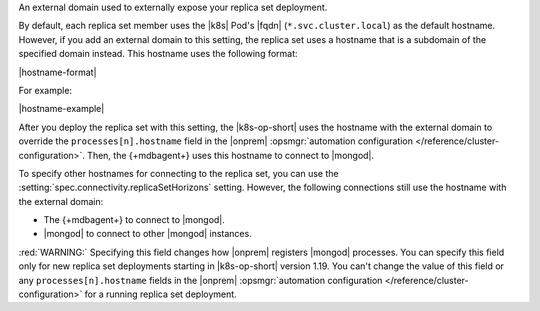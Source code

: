 An external domain used to externally expose your replica set deployment.

By default, each replica set member uses the |k8s| Pod's |fqdn| 
(``*.svc.cluster.local``) as the default hostname. However, if you add an
external domain to this setting, the replica set uses a hostname that is a 
subdomain of the specified domain instead. This hostname uses the following 
format:

|hostname-format|

For example:

|hostname-example|

After you deploy the replica set with this setting, the
|k8s-op-short| uses the hostname with the external domain to override 
the ``processes[n].hostname`` field in the |onprem| :opsmgr:`automation configuration 
</reference/cluster-configuration>`. Then, the {+mdbagent+} uses this hostname to 
connect to |mongod|.

To specify other hostnames for connecting to the replica set, you can use the 
:setting:`spec.connectivity.replicaSetHorizons` setting. However, the following 
connections still use the hostname with the external domain:

- The {+mdbagent+} to connect to |mongod|.
- |mongod| to connect to other |mongod| instances.

:red:`WARNING:` Specifying this field changes how |onprem| registers |mongod| processes.
You can specify this field only for new replica set deployments starting in |k8s-op-short| 
version 1.19. You can't change the value of this field or any ``processes[n].hostname`` fields 
in the |onprem| :opsmgr:`automation configuration </reference/cluster-configuration>` for a running
replica set deployment.
